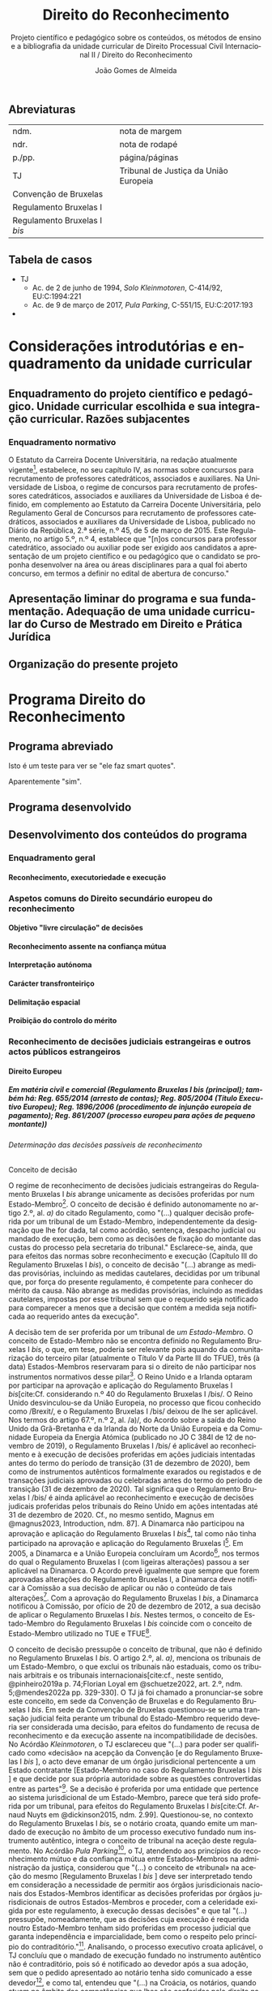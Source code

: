 #+title: Direito do Reconhecimento
#+subtitle: Projeto científico e pedagógico sobre os conteúdos, os métodos de ensino e a bibliografia da unidade curricular de Direito Processual Civil Internacional II / Direito do Reconhecimento
#+author: João Gomes de Almeida
#+latex_class: koma-report
#+LaTeX_HEADER: \usepackage{fontspec}
#+latex_header: \usepackage{polyglossia}
#+LaTeX_HEADER: \setmainlanguage{portuguese}
#+LaTeX_HEADER: \setotherlanguage{english}
#+latex_header: \addto\captionsportuguese{\def\contentsname{Índice}}
#+language: pt
# a varíavel org-export-smart-quotes-alist não tem pt, por isso às "smart quotes" não funcionam. Quando mudo para italiano funciona. _RESOLVIDO_: aditei código ao config.el.
#+options: toc:t
# a opção H: 8 é para o pandoc perceber que há 8 níveis de títulos.
#+OPTIONS: H:8
#+LATEX_HEADER: \KOMAoptions{headings=small}
#+latex_compiler: xelatex
# #+odt_styles_file: ~/dropbox/bibliografia/odt/modelo.odt
#  #+cite_export: csl chicago-fullnote-bibliography.csl
#+bibliography: ~/Dropbox/Bibliografia/BetterBibLatex/bib.bib
#+cite_export: csl chicago-fullnote-bibliography-16.csl

# Projeto de índice base no da EDO
** Abreviaturas
| ndm.                         | nota de margem                        |
| ndr.                         | nota de rodapé                        |
| p./pp.                       | página/páginas                        |
| TJ                           | Tribunal de Justiça da União Europeia |
| Convenção de Bruxelas        |                                       |
| Regulamento Bruxelas I       |                                       |
| Regulamento Bruxelas I /bis/ |                                       |
** Tabela de casos
- TJ
  - Ac. de 2 de junho de 1994, /Solo Kleinmotoren/, C-414/92, EU:C:1994:221
  - Ac. de 9 de março de 2017, /Pula Parking/, C-551/15, EU:C:2017:193
-
* Considerações introdutórias e enquadramento da unidade curricular
** Enquadramento do projeto científico e pedagógico. Unidade curricular escolhida e sua integração curricular. Razões subjacentes
*** Enquadramento normativo
O Estatuto da Carreira Docente Universitária, na redação atualmente vigente[fn:1], estabelece, no seu capítulo IV, as normas sobre concursos para recrutamento de professores catedráticos, associados e auxiliares. Na Universidade de Lisboa, o regime de concursos para recrutamento de professores catedráticos, associados e auxiliares da Universidade de Lisboa é definido, em complemento ao Estatuto da Carreira Docente Universitária, pelo Regulamento Geral de Concursos para recrutamento de professores catedráticos, associados e auxiliares da Universidade de Lisboa, publicado no Diário da República, 2.ª série, n.º 45, de 5 de março de 2015. Este Regulamento, no artigo 5.º, n.º 4, establece que "[n]os concursos para professor catedrático, associado ou auxiliar pode ser exigido aos candidatos a apresentação de um projeto científico e ou pedagógico que o candidato se proponha desenvolver na área ou áreas disciplinares para a qual foi aberto concurso, em termos a definir no edital de abertura de concurso."

** Apresentação liminar do programa e sua fundamentação. Adequação de uma unidade curricular do Curso de Mestrado em Direito e Prática Jurídica
** Organização do presente projeto
* Programa Direito do Reconhecimento
** Programa abreviado
Isto é um teste para ver se "ele faz smart quotes".

Aparentemente "sim".
** Programa desenvolvido
** Desenvolvimento dos conteúdos do programa


*** Enquadramento geral
**** Reconhecimento, executoriedade e execução
*** Aspetos comuns do Direito secundário europeu do reconhecimento
**** Objetivo "livre circulação" de decisões
**** Reconhecimento assente na confiança mútua
**** Interpretação autónoma
**** Carácter transfronteiriço
**** Delimitação espacial
**** Proibição do controlo do mérito
*** Reconhecimento de decisões judiciais estrangeiras e outros actos públicos estrangeiros
**** Direito Europeu
***** Em matéria civil e comercial (Regulamento Bruxelas I /bis/ (principal); também há: Reg. 655/2014 (arresto de contas); Reg. 805/2004 (Título Executivo Europeu); Reg. 1896/2006 (procedimento de injunção europeia de pagamento); Reg. 861/2007 (processo europeu para ações de pequeno montante))
****** Determinação das decisões passíveis de reconhecimento
******* Conceito de decisão

O regime de reconhecimento de decisões judiciais estrangeiras do Regulamento Bruxelas I /bis/ abrange unicamente as decisões proferidas por num Estado-Membro[fn:2]. O conceito de decisão é definido autonomamente no artigo 2.º, al. /a)/ do citado Regulamento, como "(...) qualquer decisão proferida por um tribunal de um Estado-Membro, independentemente da designação que lhe for dada, tal como acórdão, sentença, despacho judicial ou mandado de execução, bem como as decisões de fixação do montante das custas do processo pela secretaria do tribunal." Esclarece-se, ainda, que para efeitos das normas sobre reconhecimento e execução (Capítulo III do Regulamento Bruxelas I /bis/), o conceito de decisão "(...) abrange as medidas provisórias, incluindo as medidas cautelares, decididas por um tribunal que, por força do presente regulamento, é competente para conhecer do mérito da causa. Não abrange as medidas provisórias, incluindo as medidas cautelares, impostas por esse tribunal sem que o requerido seja notificado para comparecer a menos que a decisão que contém a medida seja notificada ao requerido antes da execução".

A decisão tem de ser proferida por um tribunal de /um Estado-Membro/. O conceito de Estado-Membro não se encontra definido no Regulamento Bruxelas I /bis/, o que, em tese, poderia ser relevante pois aquando da comunitarização do terceiro pilar (atualmente o Título V da Parte III do TFUE), três (à data) Estados-Membros reservaram para si o direito de não participar nos instrumentos normativos desse pilar[fn:3]. O Reino Unido e a Irlanda optaram por participar na aprovação e aplicação do Regulamento Bruxelas I /bis/[cite:Cf. considerando n.º 40 do Regulamento Bruxelas I /bis/. O Reino Unido desvinculou-se da União Europeia, no processo que ficou conhecido como /Brexit/, e o Regulamento Bruxelas I /bis/ deixou de lhe ser aplicável. Nos termos do artigo 67.º, n.º 2, al. /a)/, do Acordo sobre a saída do Reino Unido da Grã-Bretanha e da Irlanda do Norte da União Europeia e da Comunidade Europeia da Energia Atómica (publicado no JO C 384l de 12 de novembro de 2019), o Regulamento Bruxelas I /bis/ é aplicável ao reconhecimento e à execução de decisões proferidas em ações judiciais intentadas antes do termo do período de transição (31 de dezembro de 2020), bem como de instrumentos autênticos formalmente exarados ou registados e de transações judiciais aprovadas ou celebradas antes do termo do período de transição (31 de dezembro de 2020). Tal significa que o Regulamento Bruxelas I /bis/ é ainda aplicável ao reconhecimento e execução de decisões judicais proferidas pelos tribunais do Reino Unido em ações intentadas até 31 de dezembro de 2020. Cf., no mesmo sentido, Magnus em @magnus2023, Introduction, ndm. 87]. A Dinamarca não participou na aprovação e aplicação do Regulamento Bruxelas I /bis/[fn:5], tal como não tinha participado na aprovação e aplicação do Regulamento Bruxelas I[fn:6]. Em 2005, a Dinamarca e a União Europeia concluíram um Acordo[fn:7], nos termos do qual o Regulamento Bruxelas I (com ligeiras alterações) passou a ser aplicável na Dinamarca. O Acordo prevê igualmente que sempre que forem aprovadas alterações do Regulamento Bruxelas I, a Dinamarca deve notificar à Comissão a sua decisão de aplicar ou não o conteúdo de tais alterações[fn:8]. Com a aprovação do Regulamento Bruxelas I /bis/, a Dinamarca notificou à Comissão, por ofício de 20 de dezembro de 2012, a sua decisão de aplicar o Regulamento Bruxelas I /bis/. Nestes termos, o conceito de Estado-Membro do Regulamento Bruxelas I /bis/ coincide com o conceito de Estado-Membro utilizado no TUE e TFUE[fn:9].

O conceito de decisão pressupõe o conceito de tribunal, que não é definido no Regulamento Bruxelas I /bis/. O artigo 2.º, al. /a)/, menciona os tribunais de um Estado-Membro, o que exclui os tribunais não estaduais, como os tribunais arbitrais e os tribunais internacionais[cite:cf., neste sentido, @pinheiro2019a p. 74;Florian Loyal em @schuetze2022, art. 2.º, ndm. 5;@mendes2022a pp. 329-330]. O TJ já foi chamado a pronunciar-se sobre este conceito, em sede da Convenção de Bruxelas e do Regulamento Bruxelas I /bis/. Em sede da Convenção de Bruxelas questionou-se se uma transação judicial feita perante um tribunal do Estado-Membro requerido deveria ser considerada uma decisão, para efeitos do fundamento de recusa de reconhecimento e da execução assente na incompatibilidade de decisões. No Acórdão /Kleinmotoren/, o TJ esclareceu que "(...) para poder ser qualificado como «decisão» na acepção da Convenção [e do Regulamento Bruxelas I /bis/ ], o acto deve emanar de um órgão jurisdicional pertencente a um Estado contratante [Estado-Membro no caso do Regulamento Bruxelas I /bis/ ] e que decide por sua própria autoridade sobre as questões controvertidas entre as partes"[fn:4]. Se a decisão é proferida por uma entidade que pertence ao sistema jurisdicional de um Estado-Membro, parece que terá sido proferida por um tribunal, para efeitos do Regulamento Bruxelas I /bis/[cite:Cf. Arnaud Nuyts em @dickinson2015, ndm. 2.99]. Questionou-se, no contexto do Regulamento Bruxelas I /bis/, se o notário croata, quando emite um mandado de execução no âmbito de um processo executivo fundado num instrumento autêntico, integra o conceito de tribunal na aceção deste regulamento. No Acórdão /Pula Parking/[fn:10], o TJ, atendendo aos princípios do reconhecimento mútuo e da confiança mútua entre Estados-Membros na administração da justiça, considerou que "(...) o conceito de «tribunal» na aceção do mesmo [Regulamento Bruxelas I /bis/ ] deve ser interpretado tendo em consideração a necessidade de permitir aos órgãos jurisdicionais nacionais dos Estados-Membros identificar as decisões proferidas por órgãos jurisdicionais de outros Estados-Membros e proceder, com a celeridade exigida por este regulamento, à execução dessas decisões" e que tal "(...) pressupõe, nomeadamente, que as decisões cuja execução é requerida noutro Estado-Membro tenham sido proferidas em processo judicial que garanta independência e imparcialidade, bem como o respeito pelo princípio do contraditório."[fn:11]. Analisando, o processo executivo croata aplicável, o TJ concluíu que o mandado de execução fundado no instrumento autêntico não é contraditório, pois só é notificado ao devedor após a sua adoção, sem que o pedido apresentado ao notário tenha sido comunicado a esse devedor[fn:12], e como tal, entendeu que "(...) na Croácia, os notários, quando atuam no âmbito das competências que lhes são conferidas pelo direito nacional nos processos executivos fundados em «documentos autênticos», não integram o conceito de «tribunal» na aceção deste regulamento"[fn:13].

******* Delimitação material das decisões
******* Delimitação temporal das decisões
******* Delimitação espacial das decisões
****** Proibição do controlo do mérito
****** Reconhecimento automático
****** Supressão do /exequatur/
****** Fundamentos de recusa do reconhecimento e da execução
****** Aspetos do processo de recusa da execução
***** Insolvência (Reg. 2015/848, arts. 19.º a 33.º)

***** Divórcio, separação judicial e anulação do casamento (Regulamento Bruxelas II /ter/)

***** Regimes matrimoniais (Regulamento n.º 2016/1103)
***** Regimes patrimoniais das parcerias registadas (Regulamento n.º 2016/1104)
***** Responsabilidades parentais (Regulamento Bruxelas II /ter/)
***** Alimentos (Regulamento n.º 4/2009)
***** Sucessões por morte (Regulamento n.º 650/2012)
***** Medidas com vista à proteção de outra pessoa (Reg. 606/2013)
****** Determinação das medidas de proteção passíveis de reconhecimento
******* Conceito de medida de proteção
******* Delimitação material das medidas de proteção
******* Delimitação temporal das medidas de proteção (art. 22.º, § 3.º)
******* Delimitação espacial das medidas de proteção
****** Reconhecimento automático (art. 4.º, n.º 1)
******* Documentos a apresentar (art. 4.º, n.º 2)
******* Delimitação temporal dos efeitos do reconhecimento (art. 4.º, n.º 4)
****** Supressão do /exequatur/
****** Adaptação da medida de proteção (artigo 11.º)
****** Fundamentos de recusa do reconhecimento e da execução
******* Contrariedade à ordem pública internacional do Estado-Membro requerido (art. 13.º, n.º 1, a))
******* Incompatibilidade com decisão proferida ou reconhecida no Estado-Membro requerido (art. 13.º, n.º 1, b))
******* Fundamento /indireto/: garantia do direito de defesa (art. 6.º, n.º 2)
******* Fundamento /indireto/: processos /ex parte/ e direito ao contraditório (art. 6.º, n.º 3)
****** Suspensão ou anulação do reconhecimento ou execução (art. 14.º)
**** Direito convencional
***** Convenção da Haia de 2005
***** Convenção da Haia de 2019
***** Convenção da Haia de 1996
**** Direito interno
***** Caso prático: enunciado /(em dúvida se faço isto)/
***** Considerações gerais
***** Conceito de decisão
***** Requisitos de confirmação
***** Fundamentos de impugnação
***** Aspetos do processo de revisão
***** Caso prático: tópicos de resolução /(em dúvida se faço isto)/
*** Reconhecimento de sentenças arbitrais
**** Convenção de Nova Iorque
**** Direito interno
*** Reconhecimento de atos autênticos
**** Direito Europeu
***** Regulamento Bruxelas I /bis/
***** Regulamento Bruxelas II /ter/
***** Regulamento n.º 4/2009
***** Regulamento n.º 650/2012
***** Regulamento n.º 2016/1103
***** Regulamento n.º 2016/1104
**** Direito interno

*** Reconhecimento de situações jurídicas
* Bibliografia
* Método de ensino

* Footnotes
[fn:13] Ac. de 9 de março de 2017, /Pula Parking/, C-551/15, EU:C:2017:193, n.º 2 da parte decisória.

[fn:12]Ac. de 9 de março de 2017, /Pula Parking/, C-551/15, EU:C:2017:193, n.ºs 57 e 58.

[fn:11] Ac. de 9 de março de 2017, /Pula Parking/, C-551/15, EU:C:2017:193, n.º 54.

[fn:10] Ac. de 9 de março de 2017, /Pula Parking/, C-551/15, EU:C:2017:193.

[fn:4] Ac. de 2 de junho de 1994, /Solo Kleinmotoren/, C-414/92, EU:C:1994:221, n.º 17.

[fn:9] Recorda-se que as decisões proferidas por tribunais do Reino Unido em ações intentadas até 31 de dezembro de 2020 ainda beneficiam do regime de reconhecimento e execução do Regulamento Bruxelas I /bis/.

[fn:8] Cf. artigo 3.º do Acordo entre a Comunidade Europeia e o Reino da Dinamarca relativo à competência judiciária, ao reconhecimento e à execução de decisões em matéria civil e comercial.

[fn:7] Acordo entre a Comunidade Europeia e o Reino da Dinamarca relativo à competência judiciária, ao reconhecimento e à execução de decisões em matéria civil e comercial (publicado no JO L 299, de 16 de novembro de 2005).

[fn:6] Cf. considerando n.º 21 do Regulamento Bruxelas I.

[fn:5] Cf. considerando n.º 41 do Regulamento Bruxelas I /bis/.

[fn:3] Cf. Protocolo (n.º 21) relativo à posição do Reino Unido e da irlanda em relação ao espaço de liberdade, segurança e justiça, e o Protocolo (n.º 22) relativo à posição da Dinamarca, ambos anexos ao TUE.

[fn:2] Cf. artigos 36.º, n.º 1, e 39.º do Regulamento Bruxelas I /bis/.

[fn:1] O Estatuto da Carreira Docente Universitária foi aprovado pelo Decreto-Lei n.º 448/79, de 13 de novembro, alterado pela Lei n.º 19/80, de 16 de julho, pelos Decretos-Leis n.ºs 316/83, de 2 de julho, 35/85, de 1 de fevereiro, 48/85, de 27 de fevereiro, 243/85, de 11 de julho, 244/85, de 11 de julho, 381/85, de 27 de setembro, 245/86, de 21 de agosto, 370/86, de 4 de novembro, e 392/86, de 22 de novembro, pela Lei n.º 6/87, de 27 de janeiro, pelos Decretos-Leis n.ºs 145/87, de 24 de março, 147/88, de 27 de abril, 359/88, de 13 de outubro, 412/88, de 9 de novembro, 456/88, de 13 de dezembro, 393/89, de 9 de novembro, 408/89, de 18 de novembro, 388/90, de 10 de dezembro, 76/96, de 18 de junho, 13/97, de 17 de janeiro, 212/97, de 16 de agosto, 252/97, de 26 de setembro, 277/98, de 11 de setembro, 373/99, de 18 de setembro, e 206/2009, de 31 de agosto e pela Lei n.º 8/2010, de 13 de maio.

